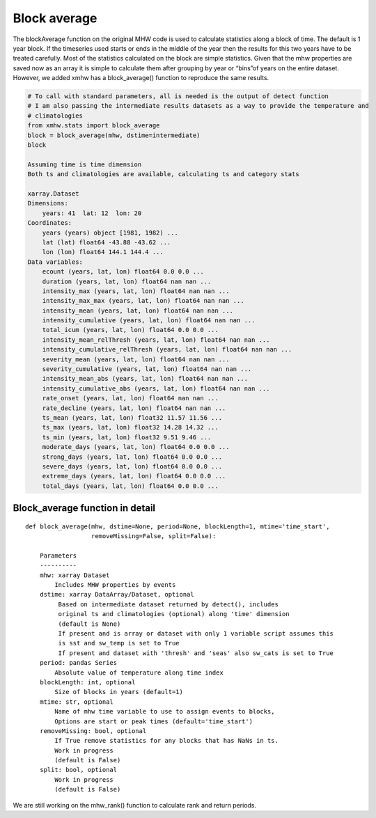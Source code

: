 Block average
~~~~~~~~~~~~~

The blockAverage function on the original MHW code is used to calculate
statistics along a block of time. The default is 1 year block. If the
timeseries used starts or ends in the middle of the year then the
results for this two years have to be treated carefully. Most of the
statistics calculated on the block are simple statistics. Given that the
mhw properties are saved now as an array it is simple to calculate them
after grouping by year or “bins”of years on the entire dataset. However,
we added xmhw has a block_average() function to reproduce the same
results.

.. code:: ipython3

    # To call with standard parameters, all is needed is the output of detect function 
    # I am also passing the intermediate results datasets as a way to provide the temperature and
    # climatologies
    from xmhw.stats import block_average
    block = block_average(mhw, dstime=intermediate)
    block
     
    Assuming time is time dimension
    Both ts and climatologies are available, calculating ts and category stats

    xarray.Dataset
    Dimensions:
        years: 41  lat: 12  lon: 20
    Coordinates:
        years (years) object [1981, 1982) ... 
        lat (lat) float64 -43.88 -43.62 ...
        lon (lon) float64 144.1 144.4 ...
    Data variables:
        ecount (years, lat, lon) float64 0.0 0.0 ...
        duration (years, lat, lon) float64 nan nan ...
        intensity_max (years, lat, lon) float64 nan nan ...
        intensity_max_max (years, lat, lon) float64 nan nan ...
        intensity_mean (years, lat, lon) float64 nan nan ...
        intensity_cumulative (years, lat, lon) float64 nan nan ...
        total_icum (years, lat, lon) float64 0.0 0.0 ...
        intensity_mean_relThresh (years, lat, lon) float64 nan nan ...
        intensity_cumulative_relThresh (years, lat, lon) float64 nan nan ...
        severity_mean (years, lat, lon) float64 nan nan ...
        severity_cumulative (years, lat, lon) float64 nan nan ...
        intensity_mean_abs (years, lat, lon) float64 nan nan ...
        intensity_cumulative_abs (years, lat, lon) float64 nan nan ...
        rate_onset (years, lat, lon) float64 nan nan ...
        rate_decline (years, lat, lon) float64 nan nan ...
        ts_mean (years, lat, lon) float32 11.57 11.56 ...
        ts_max (years, lat, lon) float32 14.28 14.32 ...
        ts_min (years, lat, lon) float32 9.51 9.46 ...
        moderate_days (years, lat, lon) float64 0.0 0.0 ...
        strong_days (years, lat, lon) float64 0.0 0.0 ...
        severe_days (years, lat, lon) float64 0.0 0.0 ...
        extreme_days (years, lat, lon) float64 0.0 0.0 ...
        total_days (years, lat, lon) float64 0.0 0.0 ...

Block_average function in detail
^^^^^^^^^^^^^^^^^^^^^^^^^^^^^^^^

::

   def block_average(mhw, dstime=None, period=None, blockLength=1, mtime='time_start',
                     removeMissing=False, split=False):

       Parameters
       ----------
       mhw: xarray Dataset 
           Includes MHW properties by events
       dstime: xarray DataArray/Dataset, optional
            Based on intermediate dataset returned by detect(), includes
            original ts and climatologies (optional) along 'time' dimension
            (default is None)
            If present and is array or dataset with only 1 variable script assumes this
            is sst and sw_temp is set to True
            If present and dataset with 'thresh' and 'seas' also sw_cats is set to True
       period: pandas Series
           Absolute value of temperature along time index
       blockLength: int, optional
           Size of blocks in years (default=1)
       mtime: str, optional
           Name of mhw time variable to use to assign events to blocks, 
           Options are start or peak times (default='time_start')
       removeMissing: bool, optional
           If True remove statistics for any blocks that has NaNs in ts.
           Work in progress
           (default is False)
       split: bool, optional
           Work in progress
           (default is False)

We are still working on the mhw_rank() function to calculate rank and
return periods.
